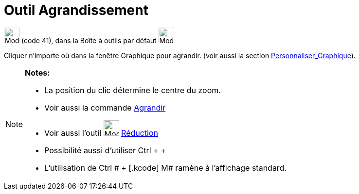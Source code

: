 = Outil Agrandissement
:page-en: tools/Zoom_In
ifdef::env-github[:imagesdir: /fr/modules/ROOT/assets/images]

image:32px-Mode_zoomin.svg.png[Mode zoomin.svg,width=32,height=32] (code 41), dans la Boîte à outils par défaut
image:32px-Mode_translateview.svg.png[Mode translateview.svg,width=32,height=32]

Cliquer n’importe où dans la fenêtre Graphique pour agrandir. (voir aussi la section
xref:/Personnaliser_Graphique.adoc[Personnaliser_Graphique]).

[NOTE]
====

*Notes:*

* La position du clic détermine le centre du zoom.
* Voir aussi la commande xref:/commands/Agrandir.adoc[Agrandir]
* Voir aussi l'outil image:32px-Mode_zoomout.svg.png[Mode zoomout.svg,width=32,height=32]
xref:/tools/Réduction.adoc[Réduction]
* Possibilité aussi d'utiliser [.kcode]#Ctrl# + [.kcode]#+#
* L'utilisation de [.kcode]#Ctrl # + [.kcode]# M# ramène à l'affichage standard.

====
